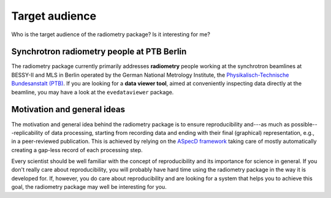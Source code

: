 ===============
Target audience
===============

Who is the target audience of the radiometry package? Is it interesting for me?


Synchrotron radiometry people at PTB Berlin
===========================================

The radiometry package currently primarily addresses **radiometry** people working at the synchrotron beamlines at BESSY-II and MLS in Berlin operated by the German National Metrology Institute, the `Physikalisch-Technische Bundesanstalt (PTB) <https://www.ptb.de/>`_. If you are looking for a **data viewer tool**, aimed at conveniently inspecting data directly at the beamline, you may have a look at the ``evedataviewer`` package.


Motivation and general ideas
============================

The motivation and general idea behind the radiometry package is to ensure reproducibility and---as much as possible---replicability of data processing, starting from recording data and ending with their final (graphical) representation, e.g., in a peer-reviewed publication. This is achieved by relying on the `ASpecD framework <https://www.aspecd.de/>`_ taking care of mostly automatically creating a gap-less record of each processing step.

Every scientist should be well familiar with the concept of reproducibility and its importance for science in general. If you don't really care about reproducibility, you will probably have hard time using the radiometry package in the way it is developed for. If, however, you do care about reproducibility and are looking for a system that helps you to achieve this goal, the radiometry package may well be interesting for you.
